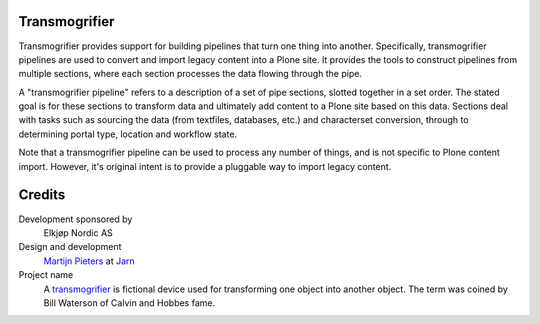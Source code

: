 Transmogrifier
==============

.. image:: https://secure.travis-ci.org/collective/transmogrifier.png
   :target: http://travis-ci.org/collective/transmogrifier

Transmogrifier provides support for building pipelines that turn one thing
into another. Specifically, transmogrifier pipelines are used to convert and
import legacy content into a Plone site. It provides the tools to construct
pipelines from multiple sections, where each section processes the data
flowing through the pipe.

A "transmogrifier pipeline" refers to a description of a set of pipe sections,
slotted together in a set order. The stated goal is for these sections to
transform data and ultimately add content to a Plone site based on this data.
Sections deal with tasks such as sourcing the data (from textfiles, databases,
etc.) and characterset conversion, through to determining portal type,
location and workflow state.

Note that a transmogrifier pipeline can be used to process any number of
things, and is not specific to Plone content import. However, it's original
intent is to provide a pluggable way to import legacy content.

Credits
=======

Development sponsored by
    Elkjøp Nordic AS

Design and development
    `Martijn Pieters`_ at Jarn_

Project name
    A transmogrifier_ is fictional device used for transforming one object
    into another object. The term was coined by Bill Waterson of Calvin and
    Hobbes fame.

.. _Martijn Pieters: mailto:mj@jarn.com
.. _Jarn: http://www.jarn.com/
.. _Transmogrifier: http://en.wikipedia.org/wiki/Transmogrifier
